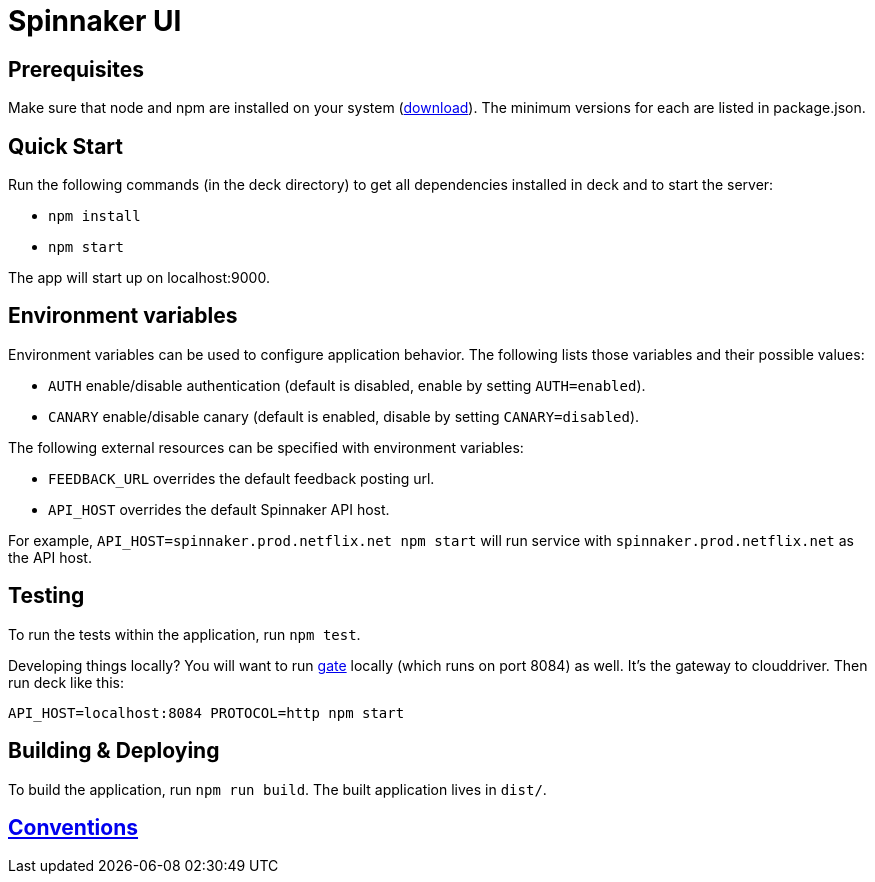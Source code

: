 = Spinnaker UI

== Prerequisites

Make sure that node and npm are installed on your system (http://nodejs.org/download/[download]). The minimum versions for each are listed in package.json.

== Quick Start

Run the following commands (in the deck directory) to get all dependencies installed in deck and to start the server:

* `npm install`
* `npm start`

The app will start up on localhost:9000.

== Environment variables

Environment variables can be used to configure application behavior. The following lists those variables and their possible values:

* `AUTH` enable/disable authentication (default is disabled, enable by setting `AUTH=enabled`).
* `CANARY` enable/disable canary (default is enabled, disable by setting `CANARY=disabled`).

The following external resources can be specified with environment variables:

* `FEEDBACK_URL` overrides the default feedback posting url.
* `API_HOST` overrides the default Spinnaker API host.

For example, `API_HOST=spinnaker.prod.netflix.net npm start` will run service with `spinnaker.prod.netflix.net` as the API host.

== Testing

To run the tests within the application, run `npm test`.

[[NOTE]]
====
Developing things locally? You will want to run https://github.com/spinnaker/gate[gate] locally (which runs on port 8084) as well. It's the gateway to clouddriver. Then run deck like this:

```
API_HOST=localhost:8084 PROTOCOL=http npm start
```
====


== Building &amp; Deploying

To build the application, run `npm run build`. The built application lives in `dist/`.

== https://github.com/spinnaker/deck/wiki/Conventions[Conventions]
